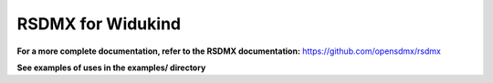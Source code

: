 RSDMX for Widukind
==================

**For a more complete documentation, refer to the RSDMX documentation:** https://github.com/opensdmx/rsdmx 

**See examples of uses in the examples/ directory**